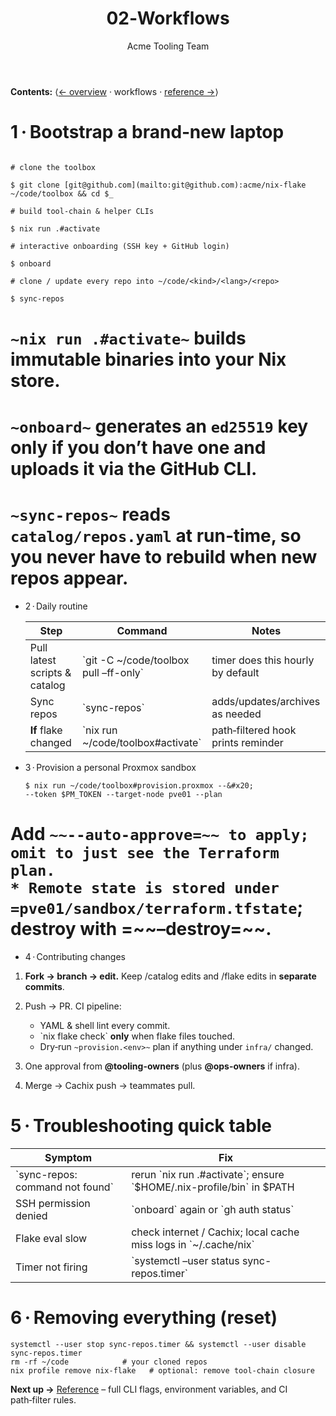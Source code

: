 #+TITLE: 02‑Workflows
#+AUTHOR: Acme Tooling Team
#+OPTIONS: toc:t num:nil

*Contents:*  ⟨[[./01-overview.org][← overview]] · workflows · [[./03-reference.org][reference →]]⟩

* 1 · Bootstrap a brand‑new laptop
  #+begin_src shell :results verbatim :exports both

# clone the toolbox

$ git clone [git@github.com](mailto:git@github.com):acme/nix-flake ~/code/toolbox && cd $_

# build tool‑chain & helper CLIs

$ nix run .#activate

# interactive onboarding (SSH key + GitHub login)

$ onboard

# clone / update every repo into ~/code/<kind>/<lang>/<repo>

$ sync-repos
#+end_src

* ~~nix run .#activate~~ builds immutable binaries into your Nix store.
* ~~onboard~~ generates an =ed25519= key *only* if you don’t have one and uploads it via the GitHub CLI.
* ~~sync-repos~~ reads =catalog/repos.yaml= at **run‑time**, so you never have to rebuild when new repos appear.

- 2 · Daily routine
  | Step | Command | Notes |
  |------|---------|-------|
  | Pull latest scripts & catalog | `git -C ~/code/toolbox pull --ff-only` | timer does this hourly by default |
  | Sync repos | `sync-repos` | adds/updates/archives as needed |
  | *If* flake changed | `nix run ~/code/toolbox#activate` | path‑filtered hook prints reminder |

- 3 · Provision a personal Proxmox sandbox
  #+begin_src shell :results verbatim :exports code
  $ nix run ~/code/toolbox#provision.proxmox --&#x20;
  --token $PM_TOKEN --target-node pve01 --plan
  #+end_src

* Add =~~--auto-approve=~~ to apply; omit to just see the Terraform plan.
* Remote state is stored under =pve01/sandbox/terraform.tfstate=; destroy with =~~--destroy=~~.

- 4 · Contributing changes

1. *Fork → branch → edit.*  Keep /catalog edits and /flake edits in **separate commits**.
2. Push → PR.  CI pipeline:

   * YAML & shell lint every commit.
   * `nix flake check` *only* when flake files touched.
   * Dry‑run ~~provision.<env>~~ plan if anything under =infra/= changed.
3. One approval from *@tooling-owners* (plus *@ops-owners* if infra).
4. Merge → Cachix push → teammates pull.

* 5 · Troubleshooting quick table
  | Symptom | Fix |
  |---------|-----|
  | `sync-repos: command not found` | rerun `nix run .#activate`; ensure `$HOME/.nix-profile/bin` in $PATH |
  | SSH permission denied | `onboard` again or `gh auth status` |
  | Flake eval slow | check internet / Cachix; local cache miss logs in `~/.cache/nix` |
  | Timer not firing | `systemctl --user status sync-repos.timer` |

* 6 · Removing everything (reset)
  #+begin_src shell :results verbatim :exports code
  systemctl --user stop sync-repos.timer && systemctl --user disable sync-repos.timer
  rm -rf ~/code            # your cloned repos
  nix profile remove nix-flake   # optional: remove tool-chain closure
  #+end_src

*Next up →* [[./03-reference.org][Reference]] – full CLI flags, environment variables, and CI path‑filter rules.
